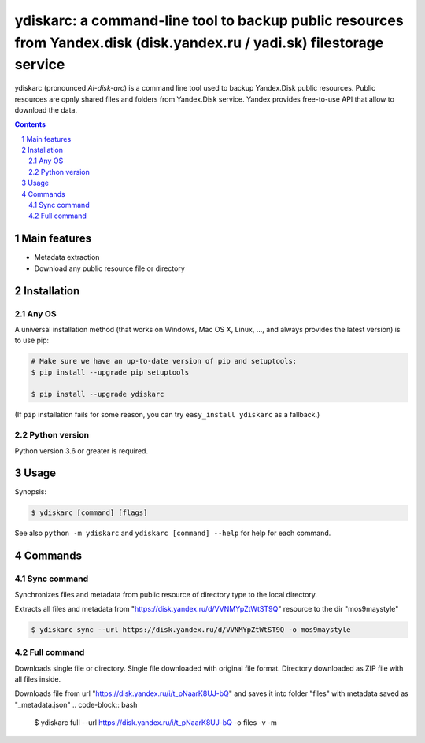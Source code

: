 ydiskarc: a command-line tool to backup public resources from Yandex.disk (disk.yandex.ru / yadi.sk) filestorage service
########################################################################################

ydiskarc (pronounced *Ai-disk-arc*) is a command line tool used to backup Yandex.Disk public resources.
Public resources are opnly shared files and folders from Yandex.Disk service.
Yandex provides free-to-use API that allow to download the data.


.. contents::

.. section-numbering::



Main features
=============

* Metadata extraction
* Download any public resource file or directory



Installation
============


Any OS
-------------

A universal installation method (that works on Windows, Mac OS X, Linux, …,
and always provides the latest version) is to use pip:


.. code-block:: bash

    # Make sure we have an up-to-date version of pip and setuptools:
    $ pip install --upgrade pip setuptools

    $ pip install --upgrade ydiskarc


(If ``pip`` installation fails for some reason, you can try
``easy_install ydiskarc`` as a fallback.)


Python version
--------------

Python version 3.6 or greater is required.

Usage
=====


Synopsis:

.. code-block:: bash

    $ ydiskarc [command] [flags]


See also ``python -m ydiskarc`` and ``ydiskarc [command] --help`` for help for each command.



Commands
========

Sync command
----------------
Synchronizes files and metadata from public resource of directory type to the local directory.


Extracts all files and metadata from "https://disk.yandex.ru/d/VVNMYpZtWtST9Q" resource to the dir "mos9maystyle"

.. code-block:: bash

    $ ydiskarc sync --url https://disk.yandex.ru/d/VVNMYpZtWtST9Q -o mos9maystyle



Full command
----------------
Downloads single file or directory. Single file downloaded with original file format. Directory downloaded as ZIP file
with all files inside.

Downloads file from url "https://disk.yandex.ru/i/t_pNaarK8UJ-bQ" and saves it into folder "files" with metadata saved as "_metadata.json"
.. code-block:: bash

    $ ydiskarc full --url https://disk.yandex.ru/i/t_pNaarK8UJ-bQ -o files -v -m

